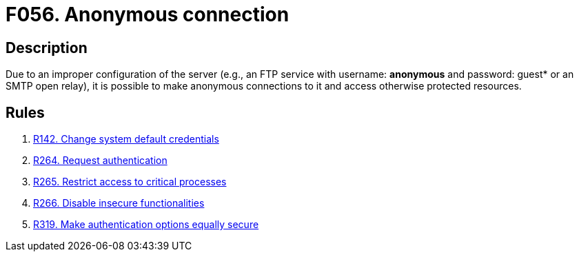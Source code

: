 :slug: products/rules/findings/056/
:description: Here, the finding presents information about vulnerabilities arising from allowing anonymous connections to the services and recommendations to avoid them.
:keywords: Anonymous, Connection, FTP, Access Control, Configuration, SMTP
:findings: yes
:type: security

= F056. Anonymous connection

== Description

Due to an improper configuration of the server
(e.g., an FTP service with username: *anonymous* and password:
guest* or an SMTP open relay),
it is possible to make anonymous connections to it and access otherwise
protected resources.

== Rules

. [[r1]] [inner]#link:/products/rules/list/142/[R142. Change system default credentials]#

. [[r2]] [inner]#link:/products/rules/list/264/[R264. Request authentication]#

. [[r3]] [inner]#link:/products/rules/list/265/[R265. Restrict access to critical processes]#

. [[r4]] [inner]#link:/products/rules/list/266/[R266. Disable insecure functionalities]#

. [[r5]] [inner]#link:/products/rules/list/319/[R319. Make authentication options equally secure]#

